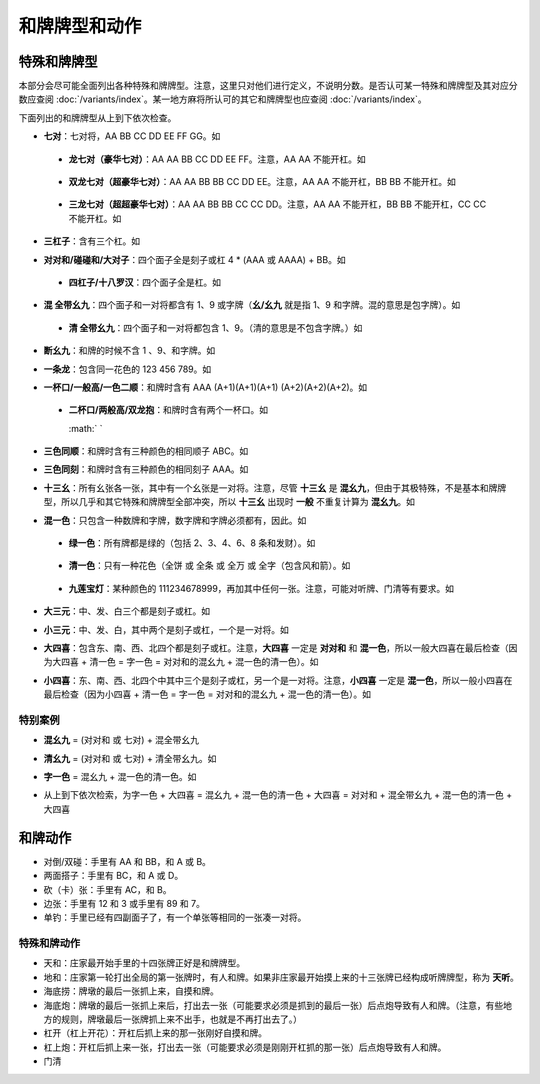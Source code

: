 和牌牌型和动作
==============

.. |1b| image:: _static/images/suits/MJt1.png
    :width: 4 %
.. |2b| image:: _static/images/suits/MJt2.png
    :width: 4 %
.. |3b| image:: _static/images/suits/MJt3.png
    :width: 4 %
.. |4b| image:: _static/images/suits/MJt4.png
    :width: 4 %
.. |5b| image:: _static/images/suits/MJt5.png
    :width: 4 %
.. |6b| image:: _static/images/suits/MJt6.png
    :width: 4 %
.. |7b| image:: _static/images/suits/MJt7.png
    :width: 4 %
.. |8b| image:: _static/images/suits/MJt8.png
    :width: 4 %
.. |9b| image:: _static/images/suits/MJt9.png
    :width: 4 %
.. |1t| image:: _static/images/suits/MJs1.png
    :width: 4 %
.. |2t| image:: _static/images/suits/MJs2.png
    :width: 4 %
.. |3t| image:: _static/images/suits/MJs3.png
    :width: 4 %
.. |4t| image:: _static/images/suits/MJs4.png
    :width: 4 %
.. |5t| image:: _static/images/suits/MJs5.png
    :width: 4 %
.. |6t| image:: _static/images/suits/MJs6.png
    :width: 4 %
.. |7t| image:: _static/images/suits/MJs7.png
    :width: 4 %
.. |8t| image:: _static/images/suits/MJs8.png
    :width: 4 %
.. |9t| image:: _static/images/suits/MJs9.png
    :width: 4 %
.. |1w| image:: _static/images/suits/MJw1.png
    :width: 4 %
.. |2w| image:: _static/images/suits/MJw2.png
    :width: 4 %
.. |3w| image:: _static/images/suits/MJw3.png
    :width: 4 %
.. |4w| image:: _static/images/suits/MJw4.png
    :width: 4 %
.. |5w| image:: _static/images/suits/MJw5.png
    :width: 4 %
.. |6w| image:: _static/images/suits/MJw6.png
    :width: 4 %
.. |7w| image:: _static/images/suits/MJw7.png
    :width: 4 %
.. |8w| image:: _static/images/suits/MJw8.png
    :width: 4 %
.. |9w| image:: _static/images/suits/MJw9.png
    :width: 4 %
.. |df| image:: _static/images/suits/MJf1.png
    :width: 4 %
.. |nf| image:: _static/images/suits/MJf2.png
    :width: 4 %
.. |xf| image:: _static/images/suits/MJf3.png
    :width: 4 %
.. |bf| image:: _static/images/suits/MJf4.png
    :width: 4 %
.. |zhong| image:: _static/images/suits/MJd1.png
    :width: 4 %
.. |fa| image:: _static/images/suits/MJd2.png
    :width: 4 %
.. |bai| image:: _static/images/suits/MJd3.png
    :width: 4 %
.. |chun| image:: _static/images/suits/MJh1.png
    :width: 4 %
.. |xia| image:: _static/images/suits/MJh2.png
    :width: 4 %
.. |qiu| image:: _static/images/suits/MJh3.png
    :width: 4 %
.. |dong| image:: _static/images/suits/MJh4.png
    :width: 4 %
.. |mei| image:: _static/images/suits/MJh5.png
    :width: 4 %
.. |lan| image:: _static/images/suits/MJh6.png
    :width: 4 %
.. |ju| image:: _static/images/suits/MJh7.png
    :width: 4 %
.. |zhu| image:: _static/images/suits/MJh8.png
    :width: 4 %

特殊和牌牌型
------------

本部分会尽可能全面列出各种特殊和牌牌型。注意，这里只对他们进行定义，不说明分数。是否认可某一特殊和牌牌型及其对应分数应查阅 :doc:`/variants/index`。某一地方麻将所认可的其它和牌牌型也应查阅 :doc:`/variants/index`。

下面列出的和牌牌型从上到下依次检查。

.. _七对:

* **七对**：七对将，AA BB CC DD EE FF GG。如

  |df| |df| :math:`\ ` |nf| |nf| :math:`\ ` |xf| |xf| :math:`\ ` |bf| |bf| :math:`\ ` |1t| |1t| :math:`\ ` |9t| |9t| :math:`\ ` |4w| |4w|

.. _龙七对:

  * **龙七对（豪华七对）**：AA AA BB CC DD EE FF。注意，AA AA 不能开杠。如
    
    |df| |df| :math:`\ ` |df| |df| :math:`\ ` |nf| |nf| :math:`\ ` |xf| |xf| :math:`\ ` |1t| |1t| :math:`\ ` |9t| |9t| :math:`\ ` |4w| |4w|

.. _双龙七对:

    * **双龙七对（超豪华七对）**：AA AA BB BB CC DD EE。注意，AA AA 不能开杠，BB BB 不能开杠。如

      |df| |df| :math:`\ ` |df| |df| :math:`\ ` |1t| |1t| :math:`\ ` |1t| |1t| :math:`\ ` |xf| |xf| :math:`\ ` |9t| |9t| :math:`\ ` |4w| |4w|

.. _三龙七对:

      * **三龙七对（超超豪华七对）**：AA AA BB BB CC CC DD。注意，AA AA 不能开杠，BB BB 不能开杠，CC CC 不能开杠。如

        |df| |df| :math:`\ ` |df| |df| :math:`\ ` |1t| |1t| :math:`\ ` |1t| |1t| :math:`\ ` |9t| |9t| :math:`\ ` |9t| |9t| :math:`\ ` |4w| |4w|

.. _三杠子:

* **三杠子**：含有三个杠。如
  
  |7b| |7b| |7b| |7b| :math:`\ ` |4t| |4t| |4t| |4t| :math:`\ ` |8b| |8w| |8w| |8w| :math:`\ ` |2b| |3b| |4b| :math:`\ ` |bf| |bf|

.. _对对和:

* **对对和/碰碰和/大对子**：四个面子全是刻子或杠 4 * (AAA 或 AAAA) + BB。如

  |1t| |1t| |1t| :math:`\ ` |4b| |4b| |4b| :math:`\ ` |6t| |6t| |6t| :math:`\ ` |bai| |bai| |bai| :math:`\ ` |9b| |9b|

.. _四杠子:

  * **四杠子/十八罗汉**：四个面子全是杠。如

    |1t| |1t| |1t| |1t| :math:`\ ` |4b| |4b| |4b| |4b| :math:`\ ` |6t| |6t| |6t| |6t| :math:`\ ` |bai| |bai| |bai| |bai| :math:`\ ` |9b| |9b|

.. _混全带幺九:

* **混 全带幺九**：四个面子和一对将都含有 1、9 或字牌（**幺/幺九** 就是指 1、9 和字牌。混的意思是包字牌）。如
  
  |1b| |2b| |3b| :math:`\ ` |1t| |2t| |3t| :math:`\ ` |1w| |1w| |1w| :math:`\ ` |xf| |xf| |xf| :math:`\ ` |9w| |9w| 

.. _清全带幺九:

  * **清 全带幺九**：四个面子和一对将都包含 1、9。（清的意思是不包含字牌。）如
    
    |1b| |2b| |3b| :math:`\ ` |1t| |2t| |3t| :math:`\ ` |1w| |1w| |1w| :math:`\ ` |7w| |8w| |9w| :math:`\ ` |9b| |9b| 

.. _断幺九:

* **断幺九**：和牌的时候不含 1 、9、和字牌。如
  |2b| |3b| |4b| :math:`\ ` |2t| |3t| |4t| :math:`\ ` |7w| |7w| |7w| :math:`\ ` |8w| |8w| |8w| :math:`\ ` |3w| |3w| 

.. _一条龙:

* **一条龙**：包含同一花色的 123 456 789。如

  |1t| |2t| |3t| :math:`\ ` |4t| |5t| |6t| :math:`\ ` |7t| |8t| |9t| :math:`\ ` |2w| |2w| |2w| :math:`\ ` |bai| |bai|

.. _一杯口:

* **一杯口/一般高/一色二顺**：和牌时含有 AAA (A+1)(A+1)(A+1) (A+2)(A+2)(A+2)。如

  |3t| |4t| |5t| :math:`\ ` |3t| |4t| |5t| :math:`\ ` |1b| |1b| |1b| :math:`\ ` |7w| |8w| |9w| :math:`\ ` |xf| |xf|

.. _二杯口:

  * **二杯口/两般高/双龙抱**：和牌时含有两个一杯口。如

    |3t| |4t| |5t| :math:`\ ` |3t| |4t| |5t| :math:`\ ` |6w| |7w| |8w| :math:` ` |6w| |7w| |8w| :math:`\ ` |df| |df|

.. _三色同顺:

* **三色同顺**：和牌时含有三种颜色的相同顺子 ABC。如
  
  |3b| |4b| |5b| :math:`\ ` |3t| |4t| |5t| :math:`\ ` |3w| |4w| |5w| :math:`\ ` |df| |df| |df| :math:`\ ` |6w| |6w|

.. _三色同刻:

* **三色同刻**：和牌时含有三种颜色的相同刻子 AAA。如
  
  |4b| |4b| |4b| :math:`\ ` |4t| |4t| |4t| :math:`\ ` |4w| |4w| |4w| :math:`\ ` |5w| |6w| |7w| :math:`\ ` |df| |df|

.. _十三幺:

* **十三幺**：所有幺张各一张，其中有一个幺张是一对将。注意，尽管 **十三幺** 是 **混幺九**，但由于其极特殊，不是基本和牌牌型，所以几乎和其它特殊和牌牌型全部冲突，所以 **十三幺** 出现时 **一般** 不重复计算为 **混幺九**。如

  |df| |xf| |nf| |bf| :math:`\ ` |zhong| |fa| |bai| :math:`\ ` |1b| |9b| :math:`\ ` |1t| |9t| :math:`\ ` |1w| |9w| :math:`\ ` |9w|

.. _混一色:

* **混一色**：只包含一种数牌和字牌，数字牌和字牌必须都有，因此。如

  |1w| |2w| |3w| :math:`\ ` |nf| |nf| |nf| :math:`\ ` |4w| |5w| |6w| :math:`\ ` |9w| |9w| |9w| :math:`\ ` |zhong| |zhong|

.. _绿一色:

  * **绿一色**：所有牌都是绿的（包括 2、3、4、6、8 条和发财）。如
  
    |2t| |3t| |4t| :math:`\ ` |2t| |3t| |4t| :math:`\ ` |6t| |6t| |6t| :math:`\ ` |8t| |8t| |8t| :math:`\ ` |fa| |fa|

.. _清一色:

  * **清一色**：只有一种花色（全饼 或 全条 或 全万 或 全字（包含风和箭）。如

    |2b| |2b| |2b| :math:`\ ` |3b| |4b| |5b| :math:`\ ` |6b| |7b| |8b| :math:`\ ` |7b| |8b| |9b| :math:`\ ` |5b| |5b|

.. _九莲宝灯:

    * **九莲宝灯**：某种颜色的 111234678999，再加其中任何一张。注意，可能对听牌、门清等有要求。如
  
      |1w| |1w| |1w| :math:`\ ` |2w| |3w| |4w| :math:`\ ` |5w| |5w| :math:`\ ` |6w| |7w| |8w| :math:`\ ` |9w| |9w| |9w|

.. _大三元:

* **大三元**：中、发、白三个都是刻子或杠。如

  |zhong| |zhong| |zhong| :math:`\ ` |fa| |fa| |fa| :math:`\ ` |bai| |bai| |bai| :math:`\ ` |2t| |3t| |4t| :math:`\ ` |7w| |7w|

.. _小三元:

* **小三元**：中、发、白，其中两个是刻子或杠，一个是一对将。如

  |zhong| |zhong| |zhong| :math:`\ ` |fa| |fa| |fa| :math:`\ ` |6t| |7t| |8t| :math:`\ ` |8b| |8b| |8b| :math:`\ `  |bai| |bai|

.. _大四喜:

* **大四喜**：包含东、南、西、北四个都是刻子或杠。注意，**大四喜** 一定是 **对对和** 和 **混一色**，所以一般大四喜在最后检查（因为大四喜 + 清一色 = 字一色 = 对对和的混幺九 + 混一色的清一色）。如

  |df| |df| |df| :math:`\ ` |nf| |nf| |nf| :math:`\ ` |xf| |xf| |xf| :math:`\ ` |bf| |bf| |bf| :math:`\ ` |2b| |2b|

.. _小四喜:

* **小四喜**：东、南、西、北四个中其中三个是刻子或杠，另一个是一对将。注意，**小四喜** 一定是 **混一色**，所以一般小四喜在最后检查（因为小四喜 + 清一色 = 字一色 = 对对和的混幺九 + 混一色的清一色）。如
  
  |df| |df| |df| :math:`\ ` |nf| |nf| |nf| :math:`\ ` |xf| |xf| |xf| :math:`\ ` |5w| |6w| |7w| :math:`\ ` |bf| |bf|
  
特别案例
^^^^^^^^
.. _混幺九:

* **混幺九** = (对对和 或 七对) + 混全带幺九
  
  |1w| |1w| |1w| :math:`\ ` |1t| |1t| |1t| :math:`\ ` |9t| |9t| |9t| :math:`\ ` |df| |df| |df| :math:`\ ` |1b| |1b|

.. _清幺九:

* **清幺九** = (对对和 或 七对) + 清全带幺九。如
  
  |1w| |1w| |1w| :math:`\ ` |1t| |1t| |1t| :math:`\ ` |9t| |9t| |9t| :math:`\ ` |9w| |9w| |9w| :math:`\ ` |1b| |1b|

.. _字一色:

* **字一色** =  混幺九 + 混一色的清一色。如 

  |df| |df| |df| :math:`\ ` |xf| |xf| |xf| :math:`\ ` |nf| |nf| |nf| :math:`\ ` |zhong| |zhong| |zhong| :math:`\ ` |bai| |bai|

* |df| |df| |df| :math:`\ ` |xf| |xf| |xf| :math:`\ ` |nf| |nf| |nf| :math:`\ ` |bf| |bf| |bf| :math:`\ ` |bai| |bai|
  
  从上到下依次检索，为字一色 + 大四喜 = 混幺九 + 混一色的清一色 + 大四喜 = 对对和 + 混全带幺九 + 混一色的清一色 + 大四喜

和牌动作
--------
* 对倒/双碰：手里有 AA 和 BB，和 A 或 B。
* 两面搭子：手里有 BC，和 A 或 D。
* 砍（卡）张：手里有 AC，和 B。
* 边张：手里有 12 和 3 或手里有 89 和 7。
* 单钓：手里已经有四副面子了，有一个单张等相同的一张凑一对将。


特殊和牌动作
^^^^^^^^^^^^
* 天和：庄家最开始手里的十四张牌正好是和牌牌型。
* 地和：庄家第一轮打出全局的第一张牌时，有人和牌。如果非庄家最开始摸上来的十三张牌已经构成听牌牌型，称为 **天听**。
* 海底捞：牌墩的最后一张抓上来，自摸和牌。
* 海底炮：牌墩的最后一张抓上来后，打出去一张（可能要求必须是抓到的最后一张）后点炮导致有人和牌。（注意，有些地方的规则，牌墩最后一张牌抓上来不出手，也就是不再打出去了。）
* 杠开（杠上开花）：开杠后抓上来的那一张刚好自摸和牌。
* 杠上炮：开杠后抓上来一张，打出去一张（可能要求必须是刚刚开杠抓的那一张）后点炮导致有人和牌。
* 门清
